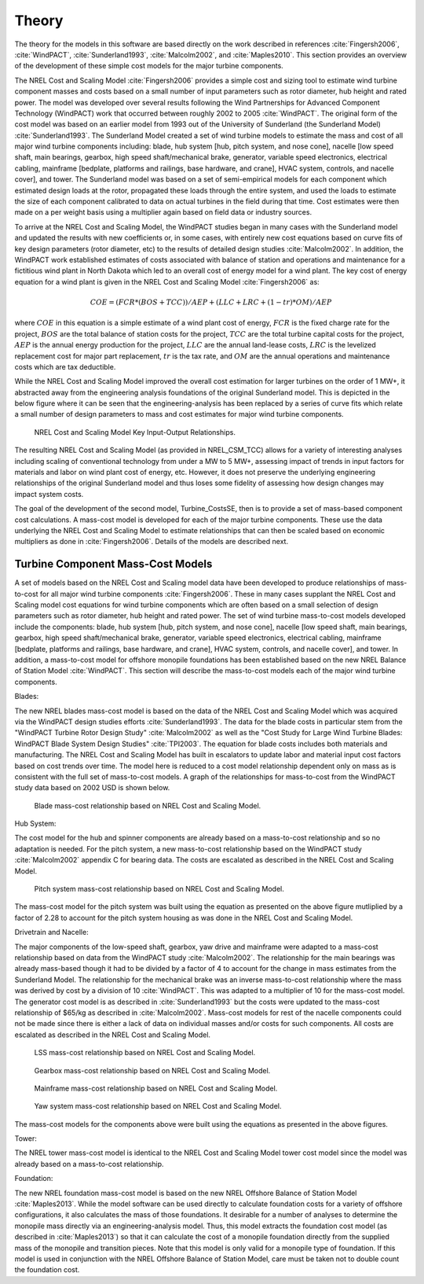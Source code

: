 .. _theory:

Theory
------

The theory for the models in this software are based directly on the work described in references :cite:`Fingersh2006`, :cite:`WindPACT`, :cite:`Sunderland1993`, :cite:`Malcolm2002`, and :cite:`Maples2010`.  This section provides an overview of the development of these simple cost models for the major turbine components. 

The NREL Cost and Scaling Model :cite:`Fingersh2006` provides a simple cost and sizing tool to estimate wind turbine component masses and costs based on a small number of input parameters such as rotor diameter, hub height and rated power.  The model was developed over several results following the Wind Partnerships for Advanced Component Technology (WindPACT) work that occurred between roughly 2002 to 2005 :cite:`WindPACT`.  The original form of the cost model was based on an earlier model from 1993 out of the University of Sunderland (the Sunderland Model) :cite:`Sunderland1993`.  The Sunderland Model created a set of wind turbine models to estimate the mass and cost of all major wind turbine components including: blade, hub system [hub, pitch system, and nose cone], nacelle [low speed shaft, main bearings, gearbox, high speed shaft/mechanical brake, generator, variable speed electronics, electrical cabling, mainframe [bedplate, platforms and railings, base hardware, and crane], HVAC system, controls, and nacelle cover], and tower.  The Sunderland model was based on a set of semi-empirical models for each component which estimated design loads at the rotor, propagated these loads through the entire system, and used the loads to estimate the size of each component calibrated to data on actual turbines in the field during that time.  Cost estimates were then made on a per weight basis using a multiplier again based on field data or industry sources.  

To arrive at the NREL Cost and Scaling Model, the WindPACT studies began in many cases with the Sunderland model and updated the results with new coefficients or, in some cases, with entirely new cost equations based on curve fits of key design parameters (rotor diameter, etc) to the results of detailed design studies :cite:`Malcolm2002`.  In addition, the WindPACT work established estimates of costs associated with balance of station and operations and maintenance for a fictitious wind plant in North Dakota which led to an overall cost of energy model for a wind plant.  The key cost of energy equation for a wind plant is given in the NREL Cost and Scaling Model :cite:`Fingersh2006` as:

.. math:: COE = (FCR*(BOS+TCC))/AEP + (LLC + LRC + (1-tr)*OM)/AEP

where :math:`COE` in this equation is a simple estimate of a wind plant cost of energy, :math:`FCR` is the fixed charge rate for the project, :math:`BOS` are the total balance of station costs for the project, :math:`TCC` are the total turbine capital costs for the project, :math:`AEP` is the annual energy production for the project, :math:`LLC` are the annual land-lease costs, :math:`LRC` is the levelized replacement cost for major part replacement, :math:`tr` is the tax rate, and :math:`OM` are the annual operations and maintenance costs which are tax deductible. 

While the NREL Cost and Scaling Model improved the overall cost estimation for larger turbines on the order of 1 MW+, it abstracted away from the engineering analysis foundations of the original Sunderland model.  This is depicted in the below figure where it can be seen that the engineering-analysis has been replaced by a series of curve fits which relate a small number of design parameters to mass and cost estimates for major wind turbine components. 

.. _NRELCSM:

.. figure:: /images/NRELCSM.*
    :width: 5.5in

    NREL Cost and Scaling Model Key Input-Output Relationships.

The resulting NREL Cost and Scaling Model (as provided in NREL_CSM_TCC) allows for a variety of interesting analyses including scaling of conventional technology from under a MW to 5 MW+, assessing impact of trends in input factors for materials and labor on wind plant cost of energy, etc.  However, it does not preserve the underlying engineering relationships of the original Sunderland model and thus loses some fidelity of assessing how design changes may impact system costs.  

The goal of the development of the second model, Turbine_CostsSE, then is to provide a set of mass-based component cost calculations.  A mass-cost model is developed for each of the major turbine components.  These use the data underlying the NREL Cost and Scaling Model to estimate relationships that can then be scaled based on economic multipliers as done in :cite:`Fingersh2006`.  Details of the models are described next.

Turbine Component Mass-Cost Models
^^^^^^^^^^^^^^^^^^^^^^^^^^^^^^^^^^

A set of models based on the NREL Cost and Scaling model data have been developed to produce relationships of mass-to-cost for all major wind turbine components :cite:`Fingersh2006`.  These in many cases supplant the NREL Cost and Scaling model cost equations for wind turbine components which are often based on a small selection of design parameters such as rotor diameter, hub height and rated power.  The set of wind turbine mass-to-cost models developed include the components: blade, hub system [hub, pitch system, and nose cone], nacelle [low speed shaft, main bearings, gearbox, high speed shaft/mechanical brake, generator, variable speed electronics, electrical cabling, mainframe [bedplate, platforms and railings, base hardware, and crane], HVAC system, controls, and nacelle cover], and tower.  In addition, a mass-to-cost model for offshore monopile foundations has been established based on the new NREL Balance of Station Model :cite:`WindPACT`.  This section will describe the mass-to-cost models each of the major wind turbine components.

Blades:

.. module:: twister.models.csm.blades

The new NREL blades mass-cost model is based on the data of the NREL Cost and Scaling Model which was acquired via the WindPACT design studies efforts :cite:`Sunderland1993`.  The data for the blade costs in particular stem from the "WindPACT Turbine Rotor Design Study" :cite:`Malcolm2002` as well as the "Cost Study for Large Wind Turbine Blades:  WindPACT Blade System Design Studies" :cite:`TPI2003`.  The equation for blade costs includes both materials and manufacturing.  The NREL Cost and Scaling Model has built in escalators to update labor and material input cost factors based on cost trends over time.  The model here is reduced to a cost model relationship dependent only on mass as is consistent with the full set of mass-to-cost models.  A graph of the relationships for mass-to-cost from the WindPACT study data based on 2002 USD is shown below.

.. _BladeCost:

.. figure:: /images/BladeCost.*
    :width: 6.5in

    Blade mass-cost relationship based on NREL Cost and Scaling Model.

Hub System:

The cost model for the hub and spinner components are already based on a mass-to-cost relationship and so no adaptation is needed.  For the pitch system, a new mass-to-cost relationship based on the WindPACT study :cite:`Malcolm2002` appendix C for bearing data.  The costs are escalated as described in the NREL Cost and Scaling Model.

.. _pitchCost:

.. figure:: /images/pitchCost.*
    :width: 6.5in

    Pitch system mass-cost relationship based on NREL Cost and Scaling Model.

The mass-cost model for the pitch system was built using the equation as presented on the above figure mutliplied by a factor of 2.28 to account for the pitch system housing as was done in the NREL Cost and Scaling Model.

Drivetrain and Nacelle:

The major components of the low-speed shaft, gearbox, yaw drive and mainframe were adapted to a mass-cost relationship based on data from the WindPACT study :cite:`Malcolm2002`.  The relationship for the main bearings was already mass-based though it had to be divided by a factor of 4 to account for the change in mass estimates from the Sunderland Model.  The relationship for the mechanical brake was an inverse mass-to-cost relationship where the mass was derived by cost by a division of 10 :cite:`WindPACT`.  This was adapted to a multiplier of 10 for the mass-cost model.  The generator cost model is as described in :cite:`Sunderland1993` but the costs were updated to the mass-cost relationship of $65/kg as described in :cite:`Malcolm2002`.  Mass-cost models for rest of the nacelle components could not be made since there is either a lack of data on individual masses and/or costs for such components.  All costs are escalated as described in the NREL Cost and Scaling Model.

.. _lssCost:

.. figure:: /images/lssCost.*
    :width: 6.5in


    LSS mass-cost relationship based on NREL Cost and Scaling Model.

.. _gearboxCost:

.. figure:: /images/gearboxCost.*
    :width: 6.5in

    Gearbox mass-cost relationship based on NREL Cost and Scaling Model.

.. _mainframeCost:

.. figure:: /images/mainframeCost.*
    :width: 6.5in

    Mainframe mass-cost relationship based on NREL Cost and Scaling Model.

.. _yawCost:

.. figure:: /images/yawCost.*
    :width: 6.5in

    Yaw system mass-cost relationship based on NREL Cost and Scaling Model.

The mass-cost models for the components above were built using the equations as presented in the above figures.

Tower:

The NREL tower mass-cost model is identical to the NREL Cost and Scaling Model tower cost model since the model was already based on a mass-to-cost relationship.

Foundation:

The new NREL foundation mass-cost model is based on the new NREL Offshore Balance of Station Model :cite:`Maples2013`.  While the model software can be used directly to calculate foundation costs for a variety of offshore configurations, it also calculates the mass of those foundations.  It desirable for a number of analyses to determine the monopile mass directly via an engineering-analysis model.  Thus, this model extracts the foundation cost model (as described in :cite:`Maples2013`) so that it can calculate the cost of a monopile foundation directly from the supplied mass of the monopile and transition pieces.  Note that this model is only valid for a monopile type of foundation.  If this model is used in conjunction with the NREL Offshore Balance of Station Model, care must be taken not to double count the foundation cost.



.. only:: html

    :bib:`Bibliography`

.. bibliography:: references.bib
    :style: unsrt
